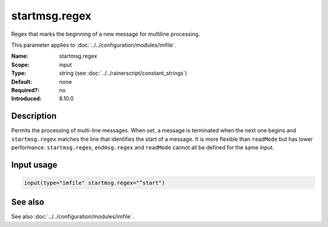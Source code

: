 .. _param-imfile-startmsg-regex:
.. _imfile.parameter.input.startmsg-regex:
.. _imfile.parameter.startmsg-regex:

startmsg.regex
==============

.. index::
   single: imfile; startmsg.regex
   single: startmsg.regex

.. summary-start

Regex that marks the beginning of a new message for multiline processing.

.. summary-end

This parameter applies to :doc:`../../configuration/modules/imfile`.

:Name: startmsg.regex
:Scope: input
:Type: string (see :doc:`../../rainerscript/constant_strings`)
:Default: none
:Required?: no
:Introduced: 8.10.0

Description
-----------
Permits the processing of multi-line messages. When set, a message is
terminated when the next one begins and ``startmsg.regex`` matches the
line that identifies the start of a message. It is more flexible than
``readMode`` but has lower performance. ``startmsg.regex``,
``endmsg.regex`` and ``readMode`` cannot all be defined for the same
input.

Input usage
-----------
.. _param-imfile-input-startmsg-regex:
.. _imfile.parameter.input.startmsg-regex-usage:

.. code-block:: rsyslog

   input(type="imfile" startmsg.regex="^start")

See also
--------
See also :doc:`../../configuration/modules/imfile`.
